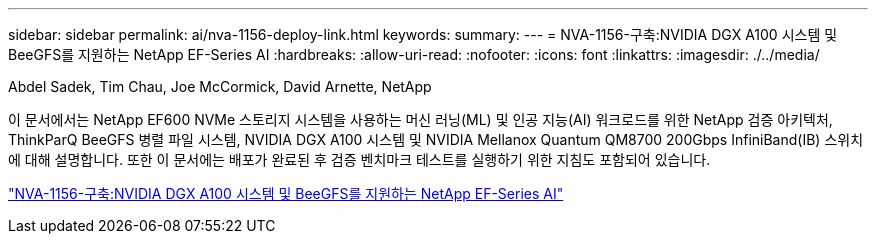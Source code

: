 ---
sidebar: sidebar 
permalink: ai/nva-1156-deploy-link.html 
keywords:  
summary:  
---
= NVA-1156-구축:NVIDIA DGX A100 시스템 및 BeeGFS를 지원하는 NetApp EF-Series AI
:hardbreaks:
:allow-uri-read: 
:nofooter: 
:icons: font
:linkattrs: 
:imagesdir: ./../media/


Abdel Sadek, Tim Chau, Joe McCormick, David Arnette, NetApp

이 문서에서는 NetApp EF600 NVMe 스토리지 시스템을 사용하는 머신 러닝(ML) 및 인공 지능(AI) 워크로드를 위한 NetApp 검증 아키텍처, ThinkParQ BeeGFS 병렬 파일 시스템, NVIDIA DGX A100 시스템 및 NVIDIA Mellanox Quantum QM8700 200Gbps InfiniBand(IB) 스위치에 대해 설명합니다. 또한 이 문서에는 배포가 완료된 후 검증 벤치마크 테스트를 실행하기 위한 지침도 포함되어 있습니다.

link:https://www.netapp.com/pdf.html?item=/media/25574-nva-1156-deploy.pdf["NVA-1156-구축:NVIDIA DGX A100 시스템 및 BeeGFS를 지원하는 NetApp EF-Series AI"^]
